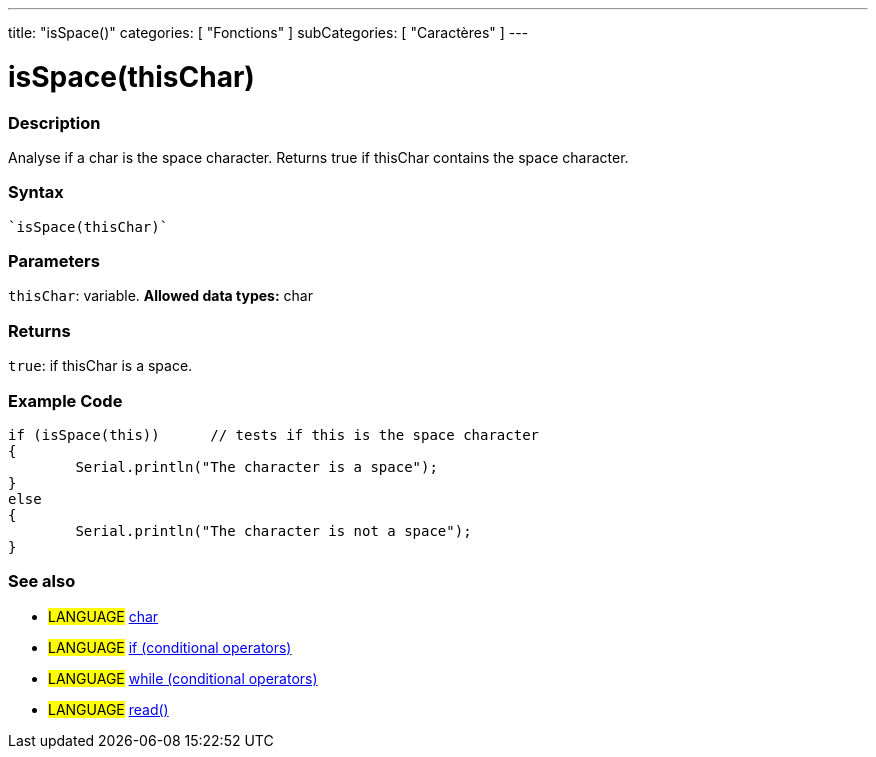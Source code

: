 ﻿---
title: "isSpace()"
categories: [ "Fonctions" ]
subCategories: [ "Caractères" ]
---





= isSpace(thisChar)


// OVERVIEW SECTION STARTS
[#overview]
--

[float]
=== Description
Analyse if a char is the space character. Returns true if thisChar contains the space character. 
[%hardbreaks]


[float]
=== Syntax
[source,arduino]
----
`isSpace(thisChar)`
----

[float]
=== Parameters
`thisChar`: variable. *Allowed data types:* char

[float]
=== Returns
`true`: if thisChar is a space.

--
// OVERVIEW SECTION ENDS



// HOW TO USE SECTION STARTS
[#howtouse]
--

[float]
=== Example Code

[source,arduino]
----
if (isSpace(this))      // tests if this is the space character
{
	Serial.println("The character is a space");
}
else
{
	Serial.println("The character is not a space");
}

----

--
// HOW TO USE SECTION ENDS


// SEE ALSO SECTION
[#see_also]
--

[float]
=== See also

[role="language"]
* #LANGUAGE#  link:../../../variables/data-types/char[char]
* #LANGUAGE#  link:../../../structure/control-structure/if[if (conditional operators)]
* #LANGUAGE#  link:../../../structure/control-structure/while[while (conditional operators)]
* #LANGUAGE# link:../../communication/serial/read[read()]

--
// SEE ALSO SECTION ENDS
